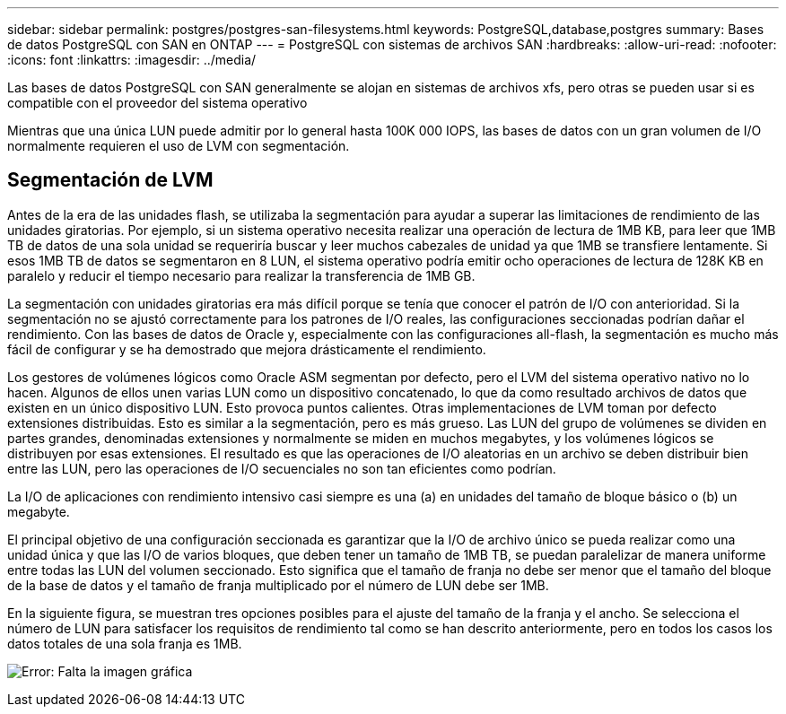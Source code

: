 ---
sidebar: sidebar 
permalink: postgres/postgres-san-filesystems.html 
keywords: PostgreSQL,database,postgres 
summary: Bases de datos PostgreSQL con SAN en ONTAP 
---
= PostgreSQL con sistemas de archivos SAN
:hardbreaks:
:allow-uri-read: 
:nofooter: 
:icons: font
:linkattrs: 
:imagesdir: ../media/


[role="lead"]
Las bases de datos PostgreSQL con SAN generalmente se alojan en sistemas de archivos xfs, pero otras se pueden usar si es compatible con el proveedor del sistema operativo

Mientras que una única LUN puede admitir por lo general hasta 100K 000 IOPS, las bases de datos con un gran volumen de I/O normalmente requieren el uso de LVM con segmentación.



== Segmentación de LVM

Antes de la era de las unidades flash, se utilizaba la segmentación para ayudar a superar las limitaciones de rendimiento de las unidades giratorias. Por ejemplo, si un sistema operativo necesita realizar una operación de lectura de 1MB KB, para leer que 1MB TB de datos de una sola unidad se requeriría buscar y leer muchos cabezales de unidad ya que 1MB se transfiere lentamente. Si esos 1MB TB de datos se segmentaron en 8 LUN, el sistema operativo podría emitir ocho operaciones de lectura de 128K KB en paralelo y reducir el tiempo necesario para realizar la transferencia de 1MB GB.

La segmentación con unidades giratorias era más difícil porque se tenía que conocer el patrón de I/O con anterioridad. Si la segmentación no se ajustó correctamente para los patrones de I/O reales, las configuraciones seccionadas podrían dañar el rendimiento. Con las bases de datos de Oracle y, especialmente con las configuraciones all-flash, la segmentación es mucho más fácil de configurar y se ha demostrado que mejora drásticamente el rendimiento.

Los gestores de volúmenes lógicos como Oracle ASM segmentan por defecto, pero el LVM del sistema operativo nativo no lo hacen. Algunos de ellos unen varias LUN como un dispositivo concatenado, lo que da como resultado archivos de datos que existen en un único dispositivo LUN. Esto provoca puntos calientes. Otras implementaciones de LVM toman por defecto extensiones distribuidas. Esto es similar a la segmentación, pero es más grueso. Las LUN del grupo de volúmenes se dividen en partes grandes, denominadas extensiones y normalmente se miden en muchos megabytes, y los volúmenes lógicos se distribuyen por esas extensiones. El resultado es que las operaciones de I/O aleatorias en un archivo se deben distribuir bien entre las LUN, pero las operaciones de I/O secuenciales no son tan eficientes como podrían.

La I/O de aplicaciones con rendimiento intensivo casi siempre es una (a) en unidades del tamaño de bloque básico o (b) un megabyte.

El principal objetivo de una configuración seccionada es garantizar que la I/O de archivo único se pueda realizar como una unidad única y que las I/O de varios bloques, que deben tener un tamaño de 1MB TB, se puedan paralelizar de manera uniforme entre todas las LUN del volumen seccionado. Esto significa que el tamaño de franja no debe ser menor que el tamaño del bloque de la base de datos y el tamaño de franja multiplicado por el número de LUN debe ser 1MB.

En la siguiente figura, se muestran tres opciones posibles para el ajuste del tamaño de la franja y el ancho. Se selecciona el número de LUN para satisfacer los requisitos de rendimiento tal como se han descrito anteriormente, pero en todos los casos los datos totales de una sola franja es 1MB.

image:ontap-lvm-striping.png["Error: Falta la imagen gráfica"]
